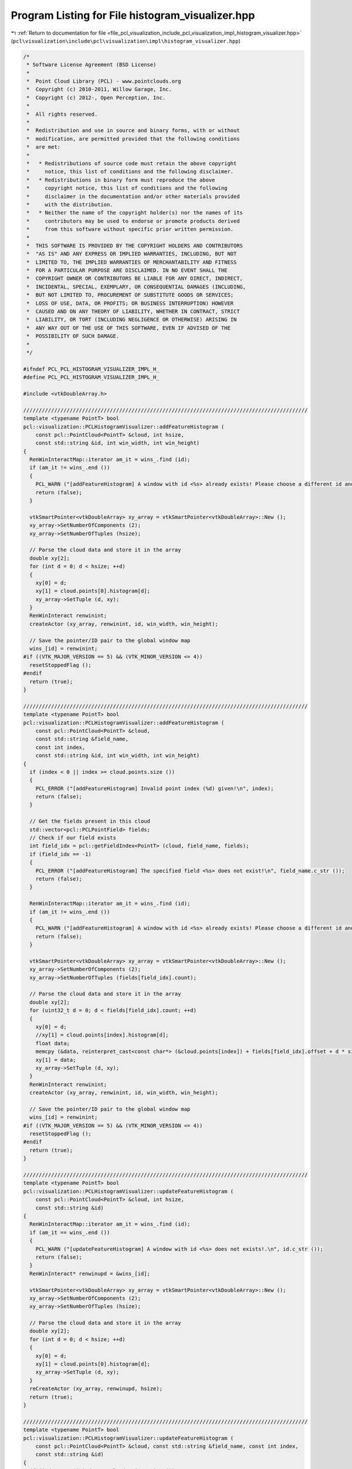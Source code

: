 
.. _program_listing_file_pcl_visualization_include_pcl_visualization_impl_histogram_visualizer.hpp:

Program Listing for File histogram_visualizer.hpp
=================================================

|exhale_lsh| :ref:`Return to documentation for file <file_pcl_visualization_include_pcl_visualization_impl_histogram_visualizer.hpp>` (``pcl\visualization\include\pcl\visualization\impl\histogram_visualizer.hpp``)

.. |exhale_lsh| unicode:: U+021B0 .. UPWARDS ARROW WITH TIP LEFTWARDS

.. code-block:: cpp

   /*
    * Software License Agreement (BSD License)
    *
    *  Point Cloud Library (PCL) - www.pointclouds.org
    *  Copyright (c) 2010-2011, Willow Garage, Inc.
    *  Copyright (c) 2012-, Open Perception, Inc.
    *
    *  All rights reserved.
    *
    *  Redistribution and use in source and binary forms, with or without
    *  modification, are permitted provided that the following conditions
    *  are met:
    *
    *   * Redistributions of source code must retain the above copyright
    *     notice, this list of conditions and the following disclaimer.
    *   * Redistributions in binary form must reproduce the above
    *     copyright notice, this list of conditions and the following
    *     disclaimer in the documentation and/or other materials provided
    *     with the distribution.
    *   * Neither the name of the copyright holder(s) nor the names of its
    *     contributors may be used to endorse or promote products derived
    *     from this software without specific prior written permission.
    *
    *  THIS SOFTWARE IS PROVIDED BY THE COPYRIGHT HOLDERS AND CONTRIBUTORS
    *  "AS IS" AND ANY EXPRESS OR IMPLIED WARRANTIES, INCLUDING, BUT NOT
    *  LIMITED TO, THE IMPLIED WARRANTIES OF MERCHANTABILITY AND FITNESS
    *  FOR A PARTICULAR PURPOSE ARE DISCLAIMED. IN NO EVENT SHALL THE
    *  COPYRIGHT OWNER OR CONTRIBUTORS BE LIABLE FOR ANY DIRECT, INDIRECT,
    *  INCIDENTAL, SPECIAL, EXEMPLARY, OR CONSEQUENTIAL DAMAGES (INCLUDING,
    *  BUT NOT LIMITED TO, PROCUREMENT OF SUBSTITUTE GOODS OR SERVICES;
    *  LOSS OF USE, DATA, OR PROFITS; OR BUSINESS INTERRUPTION) HOWEVER
    *  CAUSED AND ON ANY THEORY OF LIABILITY, WHETHER IN CONTRACT, STRICT
    *  LIABILITY, OR TORT (INCLUDING NEGLIGENCE OR OTHERWISE) ARISING IN
    *  ANY WAY OUT OF THE USE OF THIS SOFTWARE, EVEN IF ADVISED OF THE
    *  POSSIBILITY OF SUCH DAMAGE.
    *
    */
   
   #ifndef PCL_PCL_HISTOGRAM_VISUALIZER_IMPL_H_
   #define PCL_PCL_HISTOGRAM_VISUALIZER_IMPL_H_
   
   #include <vtkDoubleArray.h>
   
   ////////////////////////////////////////////////////////////////////////////////////////////
   template <typename PointT> bool
   pcl::visualization::PCLHistogramVisualizer::addFeatureHistogram (
       const pcl::PointCloud<PointT> &cloud, int hsize, 
       const std::string &id, int win_width, int win_height)
   {
     RenWinInteractMap::iterator am_it = wins_.find (id);
     if (am_it != wins_.end ())
     {
       PCL_WARN ("[addFeatureHistogram] A window with id <%s> already exists! Please choose a different id and retry.\n", id.c_str ());
       return (false);
     }
   
     vtkSmartPointer<vtkDoubleArray> xy_array = vtkSmartPointer<vtkDoubleArray>::New ();
     xy_array->SetNumberOfComponents (2);
     xy_array->SetNumberOfTuples (hsize);
   
     // Parse the cloud data and store it in the array
     double xy[2];
     for (int d = 0; d < hsize; ++d)
     {
       xy[0] = d;
       xy[1] = cloud.points[0].histogram[d];
       xy_array->SetTuple (d, xy);
     }
     RenWinInteract renwinint;
     createActor (xy_array, renwinint, id, win_width, win_height);
   
     // Save the pointer/ID pair to the global window map
     wins_[id] = renwinint;
   #if ((VTK_MAJOR_VERSION == 5) && (VTK_MINOR_VERSION <= 4))
     resetStoppedFlag ();
   #endif
     return (true);
   }
   
   ////////////////////////////////////////////////////////////////////////////////////////////
   template <typename PointT> bool
   pcl::visualization::PCLHistogramVisualizer::addFeatureHistogram (
       const pcl::PointCloud<PointT> &cloud, 
       const std::string &field_name,
       const int index, 
       const std::string &id, int win_width, int win_height)
   {
     if (index < 0 || index >= cloud.points.size ())
     {
       PCL_ERROR ("[addFeatureHistogram] Invalid point index (%d) given!\n", index);
       return (false);
     }
   
     // Get the fields present in this cloud
     std::vector<pcl::PCLPointField> fields;
     // Check if our field exists
     int field_idx = pcl::getFieldIndex<PointT> (cloud, field_name, fields);
     if (field_idx == -1)
     {
       PCL_ERROR ("[addFeatureHistogram] The specified field <%s> does not exist!\n", field_name.c_str ());
       return (false);
     }
   
     RenWinInteractMap::iterator am_it = wins_.find (id);
     if (am_it != wins_.end ())
     {
       PCL_WARN ("[addFeatureHistogram] A window with id <%s> already exists! Please choose a different id and retry.\n", id.c_str ());
       return (false);
     }
   
     vtkSmartPointer<vtkDoubleArray> xy_array = vtkSmartPointer<vtkDoubleArray>::New ();
     xy_array->SetNumberOfComponents (2);
     xy_array->SetNumberOfTuples (fields[field_idx].count);
   
     // Parse the cloud data and store it in the array
     double xy[2];
     for (uint32_t d = 0; d < fields[field_idx].count; ++d)
     {
       xy[0] = d;
       //xy[1] = cloud.points[index].histogram[d];
       float data;
       memcpy (&data, reinterpret_cast<const char*> (&cloud.points[index]) + fields[field_idx].offset + d * sizeof (float), sizeof (float));
       xy[1] = data;
       xy_array->SetTuple (d, xy);
     }
     RenWinInteract renwinint;
     createActor (xy_array, renwinint, id, win_width, win_height);
   
     // Save the pointer/ID pair to the global window map
     wins_[id] = renwinint;
   #if ((VTK_MAJOR_VERSION == 5) && (VTK_MINOR_VERSION <= 4))
     resetStoppedFlag ();
   #endif
     return (true);
   }
   
   ////////////////////////////////////////////////////////////////////////////////////////////
   template <typename PointT> bool
   pcl::visualization::PCLHistogramVisualizer::updateFeatureHistogram (
       const pcl::PointCloud<PointT> &cloud, int hsize, 
       const std::string &id)
   {
     RenWinInteractMap::iterator am_it = wins_.find (id);
     if (am_it == wins_.end ())
     {
       PCL_WARN ("[updateFeatureHistogram] A window with id <%s> does not exists!.\n", id.c_str ());
       return (false);
     }
     RenWinInteract* renwinupd = &wins_[id];
     
     vtkSmartPointer<vtkDoubleArray> xy_array = vtkSmartPointer<vtkDoubleArray>::New ();
     xy_array->SetNumberOfComponents (2);
     xy_array->SetNumberOfTuples (hsize);
     
     // Parse the cloud data and store it in the array
     double xy[2];
     for (int d = 0; d < hsize; ++d)
     {
       xy[0] = d;
       xy[1] = cloud.points[0].histogram[d];
       xy_array->SetTuple (d, xy);
     }
     reCreateActor (xy_array, renwinupd, hsize);
     return (true);
   }
   
   ////////////////////////////////////////////////////////////////////////////////////////////
   template <typename PointT> bool
   pcl::visualization::PCLHistogramVisualizer::updateFeatureHistogram (
       const pcl::PointCloud<PointT> &cloud, const std::string &field_name, const int index, 
       const std::string &id)
   {
     if (index < 0 || index >= cloud.points.size ())
     {
       PCL_ERROR ("[updateFeatureHistogram] Invalid point index (%d) given!\n", index);
       return (false);
     }
     
     // Get the fields present in this cloud
     std::vector<pcl::PCLPointField> fields;
     // Check if our field exists
     int field_idx = pcl::getFieldIndex<PointT> (cloud, field_name, fields);
     if (field_idx == -1)
     {
       PCL_ERROR ("[updateFeatureHistogram] The specified field <%s> does not exist!\n", field_name.c_str ());
       return (false);
     }
   
     RenWinInteractMap::iterator am_it = wins_.find (id);
     if (am_it == wins_.end ())
     {
       PCL_WARN ("[updateFeatureHistogram] A window with id <%s> does not exists!.\n", id.c_str ());
       return (false);
     }
     RenWinInteract* renwinupd = &wins_[id];
       
     vtkSmartPointer<vtkDoubleArray> xy_array = vtkSmartPointer<vtkDoubleArray>::New ();
     xy_array->SetNumberOfComponents (2);
     xy_array->SetNumberOfTuples (fields[field_idx].count);
   
     // Parse the cloud data and store it in the array
     double xy[2];
     for (uint32_t d = 0; d < fields[field_idx].count; ++d)
     {
       xy[0] = d;
       //xy[1] = cloud.points[index].histogram[d];
       float data;
       memcpy (&data, reinterpret_cast<const char*> (&cloud.points[index]) + fields[field_idx].offset + d * sizeof (float), sizeof (float));
       xy[1] = data;
       xy_array->SetTuple (d, xy);
     }
     
     reCreateActor (xy_array, renwinupd, cloud.fields[field_idx].count - 1);
     return (true);
   }
   
   #endif
   
